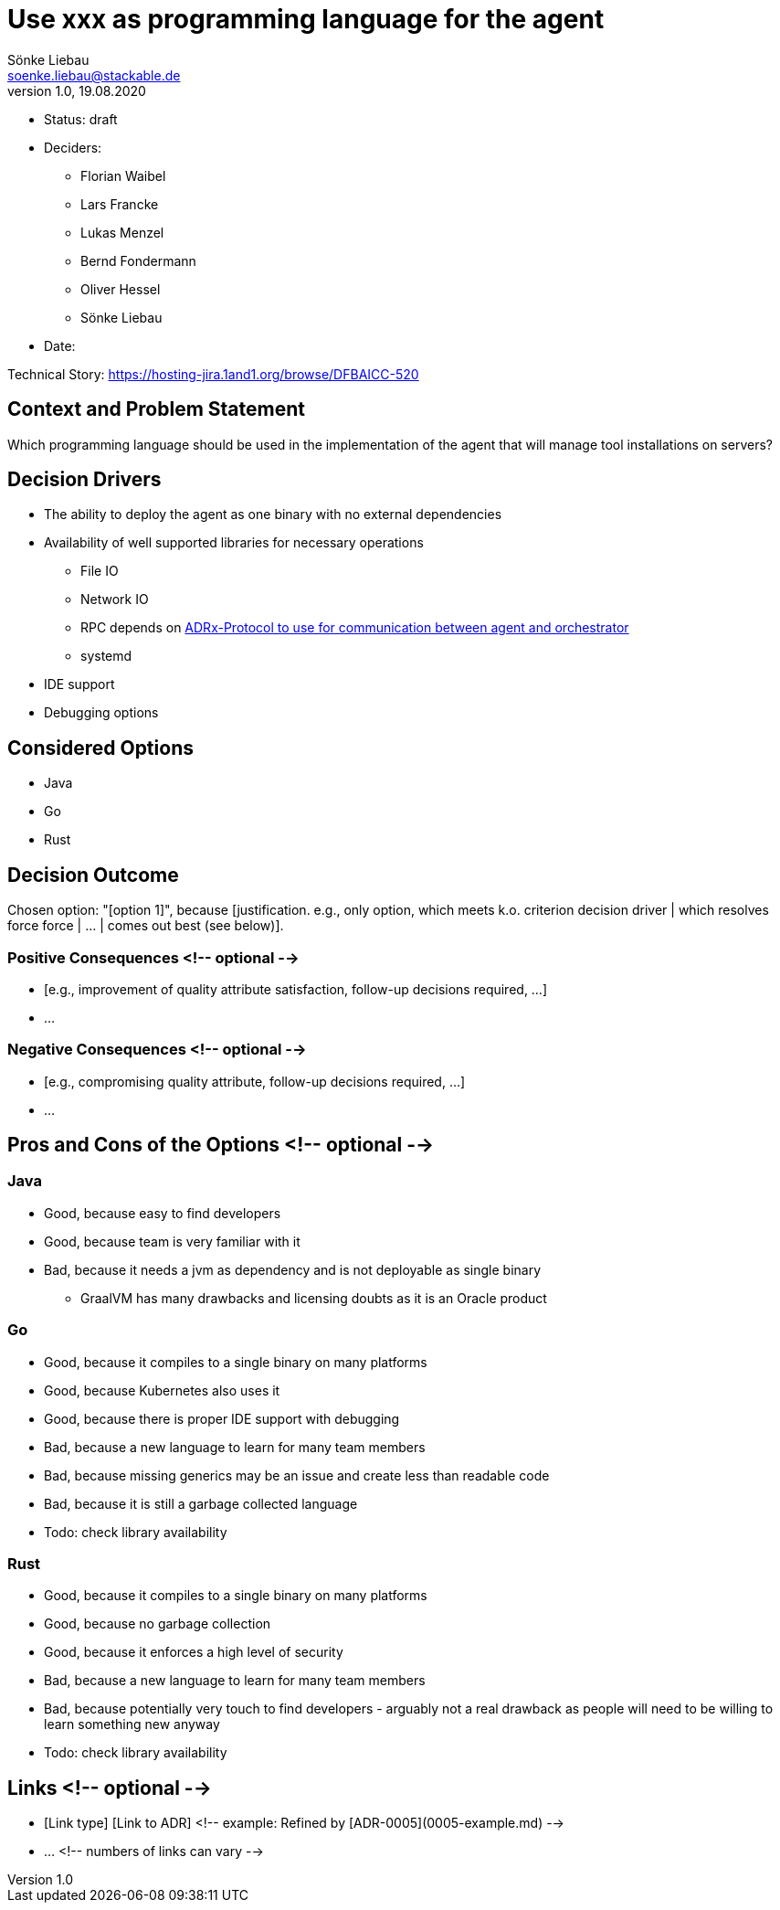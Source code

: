 = Use xxx as programming language for the agent
Sönke Liebau <soenke.liebau@stackable.de>
v1.0, 19.08.2020
:status: draft

* Status: {status}
* Deciders:
** Florian Waibel
** Lars Francke
** Lukas Menzel
** Bernd Fondermann
** Oliver Hessel
** Sönke Liebau
* Date: 

Technical Story: https://hosting-jira.1and1.org/browse/DFBAICC-520

== Context and Problem Statement

Which programming language should be used in the implementation of the agent that will manage tool installations on servers?

== Decision Drivers

* The ability to deploy the agent as one binary with no external dependencies
* Availability of well supported libraries for necessary operations
** File IO
** Network IO
** RPC depends on link:./ADRx-Protocol-to-use-for-communication-between-agent-and-orchestrator.html[ADRx-Protocol to use for communication between agent and orchestrator]
** systemd
* IDE support
* Debugging options

== Considered Options

* Java
* Go
* Rust

== Decision Outcome

Chosen option: "[option 1]", because [justification. e.g., only option, which meets k.o. criterion decision driver | which resolves force force | … | comes out best (see below)].

=== Positive Consequences <!-- optional -->

* [e.g., improvement of quality attribute satisfaction, follow-up decisions required, …]
* …

=== Negative Consequences <!-- optional -->

* [e.g., compromising quality attribute, follow-up decisions required, …]
* …

== Pros and Cons of the Options <!-- optional -->

=== Java

* Good, because easy to find developers
* Good, because team is very familiar with it
* Bad, because it needs a jvm as dependency and is not deployable as single binary
** GraalVM has many drawbacks and licensing doubts as it is an Oracle product

=== Go

* Good, because it compiles to a single binary on many platforms
* Good, because Kubernetes also uses it
* Good, because there is proper IDE support with debugging
* Bad, because a new language to learn for many team members
* Bad, because missing generics may be an issue and create less than readable code
* Bad, because it is still a garbage collected language
* Todo: check library availability

=== Rust

* Good, because it compiles to a single binary on many platforms
* Good, because no garbage collection
* Good, because it enforces a high level of security
* Bad, because a new language to learn for many team members
* Bad, because potentially very touch to find developers - arguably not a real drawback as people will need to be willing to learn something new anyway
* Todo: check library availability

== Links <!-- optional -->

* [Link type] [Link to ADR] <!-- example: Refined by [ADR-0005](0005-example.md) -->
* … <!-- numbers of links can vary -->
